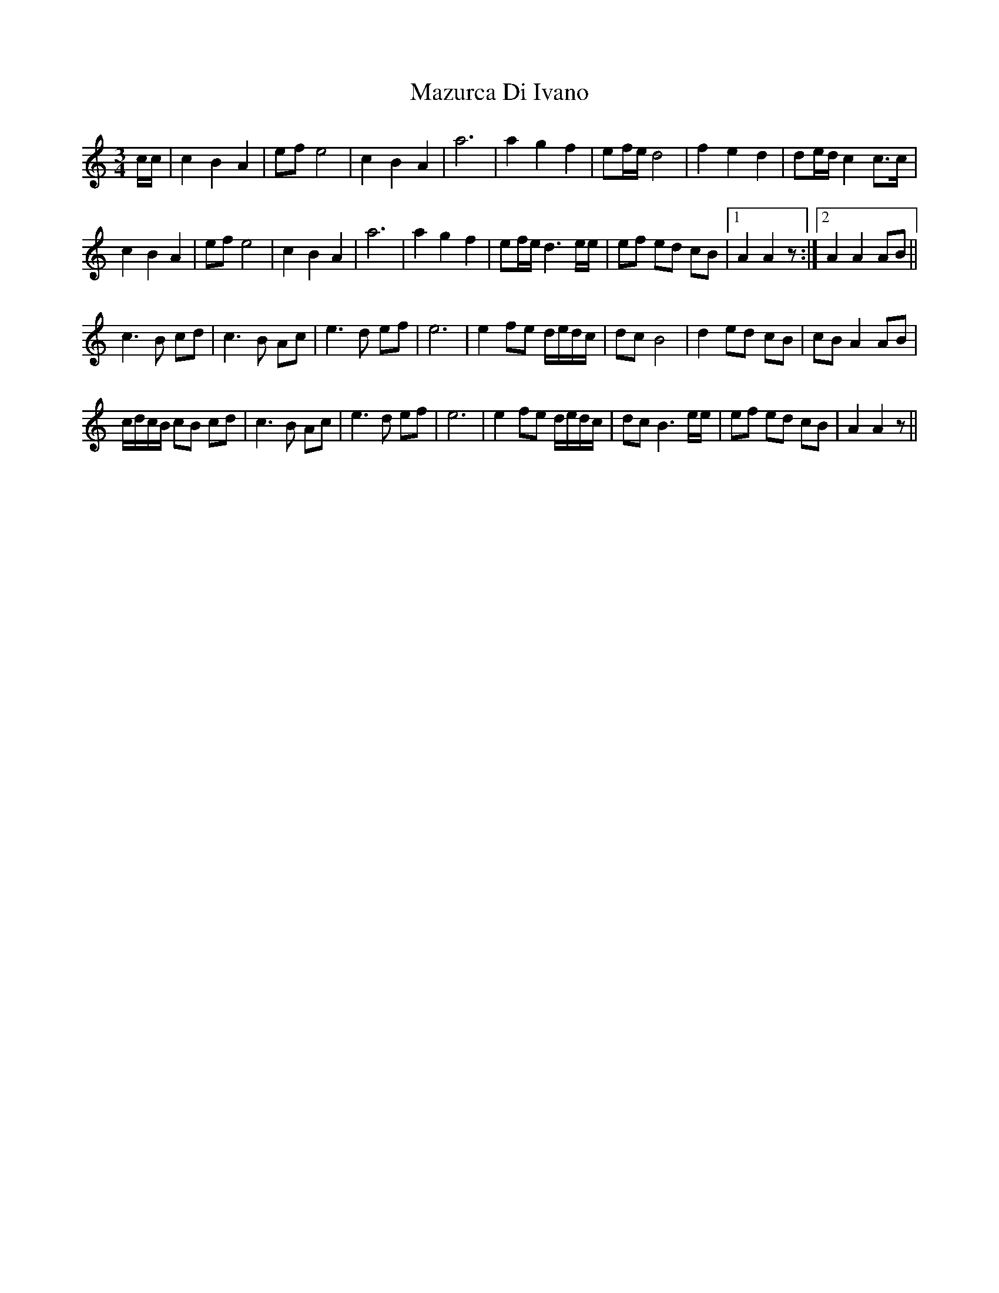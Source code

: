 X: 26011
T: Mazurca Di Ivano
R: mazurka
M: 3/4
K: Aminor
c/c/|c2B2A2|ef e4|c2B2A2|a6|a2g2f2|ef/e/ d4|f2e2d2|de/d/ c2c>c|
c2B2A2|ef e4|c2B2A2|a6|a2g2f2|ef/e/ d3 e/e/|ef ed cB|1 A2 A2 z:|2 A2 A2 AB||
c3B cd|c3 B Ac|e3d ef|e6|e2 fe d/e/d/c/|dc B4|d2 ed cB|cB A2 AB|
c/d/c/B/ cB cd|c3 B Ac|e3d ef|e6|e2 fe d/e/d/c/|dc B3 e/e/|ef ed cB|A2 A2 z||

